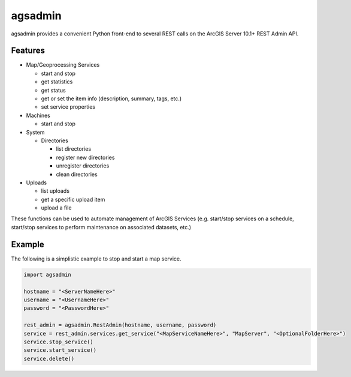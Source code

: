 ========
agsadmin
========

agsadmin provides a convenient Python front-end to several REST calls on the ArcGIS Server 10.1+ REST Admin API.

Features
========

- Map/Geoprocessing Services

  - start and stop
  - get statistics
  - get status
  - get or set the item info (description, summary, tags, etc.)
  - set service properties

- Machines

  - start and stop

- System

  - Directories

    - list directories
    - register new directories
    - unregister directories
    - clean directories

- Uploads

  - list uploads
  - get a specific upload item
  - upload a file

These functions can be used to automate management of ArcGIS Services (e.g. start/stop services on a schedule, 
start/stop services to perform maintenance on associated datasets, etc.)

Example
=======
The following is a simplistic example to stop and start a map service.

.. code-block:: python

  import agsadmin

  hostname = "<ServerNameHere>"
  username = "<UsernameHere>"
  password = "<PasswordHere>"

  rest_admin = agsadmin.RestAdmin(hostname, username, password)
  service = rest_admin.services.get_service("<MapServiceNameHere>", "MapServer", "<OptionalFolderHere>")
  service.stop_service()
  service.start_service()
  service.delete()


